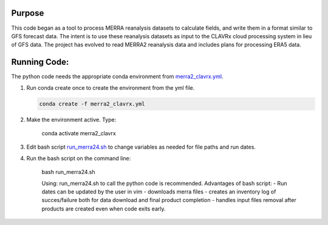 Purpose
-------------------
This code began as a tool to process MERRA reanalysis datasets to calculate fields,
and write them in a format similar to GFS forecast data.
The intent is to use these reanalysis datasets as input to the CLAVRx cloud processing system in lieu of GFS data.
The project has evolved to read MERRA2 reanalysis data and includes plans for processing ERA5 data.

Running Code:
-------------
The python code needs the appropriate conda environment from `merra2_clavrx.yml <merra2_clavrx.yml>`_.

1. Run conda create once to create the environment from the yml file.

   .. code-block:: bash

    conda create -f merra2_clavrx.yml

2. Make the environment active.  Type:

    
    .. code-block:: bash

    conda activate merra2_clavrx

3. Edit bash script `run_merra24.sh <run_merra24.sh>`_ to change variables as needed for file paths and run dates.

4. Run the bash script on the command line:

    .. code-block:: bash

    bash run_merra24.sh

    Using:  run_merra24.sh to call the python code is recommended.
    Advantages of bash script:
    - Run dates can be updated by the user in vim
    - downloads merra files
    - creates an inventory log of succes/failure both for data download and final product completion
    - handles input files removal after products are created even when code exits early.
